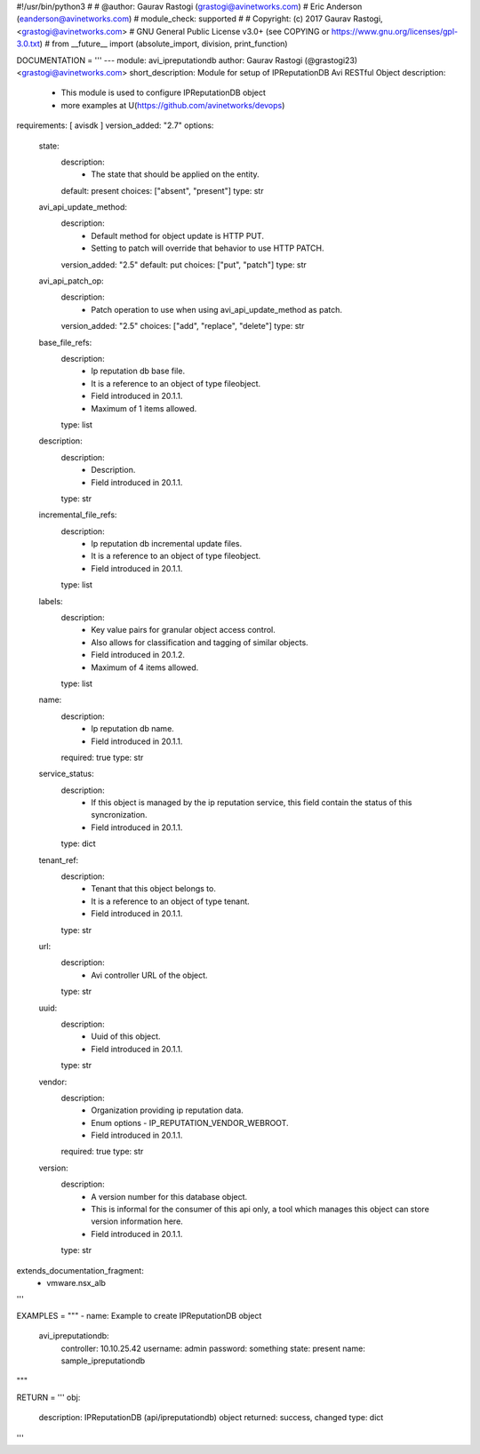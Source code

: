#!/usr/bin/python3
#
# @author: Gaurav Rastogi (grastogi@avinetworks.com)
#          Eric Anderson (eanderson@avinetworks.com)
# module_check: supported
#
# Copyright: (c) 2017 Gaurav Rastogi, <grastogi@avinetworks.com>
# GNU General Public License v3.0+ (see COPYING or https://www.gnu.org/licenses/gpl-3.0.txt)
#
from __future__ import (absolute_import, division, print_function)


DOCUMENTATION = '''
---
module: avi_ipreputationdb
author: Gaurav Rastogi (@grastogi23) <grastogi@avinetworks.com>
short_description: Module for setup of IPReputationDB Avi RESTful Object
description:
    - This module is used to configure IPReputationDB object
    - more examples at U(https://github.com/avinetworks/devops)
requirements: [ avisdk ]
version_added: "2.7"
options:
    state:
        description:
            - The state that should be applied on the entity.
        default: present
        choices: ["absent", "present"]
        type: str
    avi_api_update_method:
        description:
            - Default method for object update is HTTP PUT.
            - Setting to patch will override that behavior to use HTTP PATCH.
        version_added: "2.5"
        default: put
        choices: ["put", "patch"]
        type: str
    avi_api_patch_op:
        description:
            - Patch operation to use when using avi_api_update_method as patch.
        version_added: "2.5"
        choices: ["add", "replace", "delete"]
        type: str
    base_file_refs:
        description:
            - Ip reputation db base file.
            - It is a reference to an object of type fileobject.
            - Field introduced in 20.1.1.
            - Maximum of 1 items allowed.
        type: list
    description:
        description:
            - Description.
            - Field introduced in 20.1.1.
        type: str
    incremental_file_refs:
        description:
            - Ip reputation db incremental update files.
            - It is a reference to an object of type fileobject.
            - Field introduced in 20.1.1.
        type: list
    labels:
        description:
            - Key value pairs for granular object access control.
            - Also allows for classification and tagging of similar objects.
            - Field introduced in 20.1.2.
            - Maximum of 4 items allowed.
        type: list
    name:
        description:
            - Ip reputation db name.
            - Field introduced in 20.1.1.
        required: true
        type: str
    service_status:
        description:
            - If this object is managed by the ip reputation service, this field contain the status of this syncronization.
            - Field introduced in 20.1.1.
        type: dict
    tenant_ref:
        description:
            - Tenant that this object belongs to.
            - It is a reference to an object of type tenant.
            - Field introduced in 20.1.1.
        type: str
    url:
        description:
            - Avi controller URL of the object.
        type: str
    uuid:
        description:
            - Uuid of this object.
            - Field introduced in 20.1.1.
        type: str
    vendor:
        description:
            - Organization providing ip reputation data.
            - Enum options - IP_REPUTATION_VENDOR_WEBROOT.
            - Field introduced in 20.1.1.
        required: true
        type: str
    version:
        description:
            - A version number for this database object.
            - This is informal for the consumer of this api only, a tool which manages this object can store version information here.
            - Field introduced in 20.1.1.
        type: str
extends_documentation_fragment:
    - vmware.nsx_alb
'''

EXAMPLES = """
- name: Example to create IPReputationDB object
  avi_ipreputationdb:
    controller: 10.10.25.42
    username: admin
    password: something
    state: present
    name: sample_ipreputationdb
"""

RETURN = '''
obj:
    description: IPReputationDB (api/ipreputationdb) object
    returned: success, changed
    type: dict
'''


